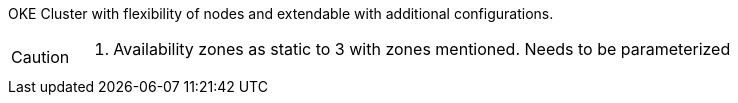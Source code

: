 OKE Cluster with flexibility of nodes and extendable with additional configurations.

[CAUTION]
====
. Availability zones as static to 3 with zones mentioned. Needs to be parameterized
====